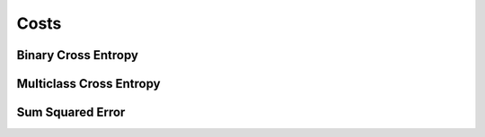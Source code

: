 .. ---------------------------------------------------------------------------
.. Copyright 2015 Nervana Systems Inc.
.. Licensed under the Apache License, Version 2.0 (the "License");
.. you may not use this file except in compliance with the License.
.. You may obtain a copy of the License at
..
..      http://www.apache.org/licenses/LICENSE-2.0
..
.. Unless required by applicable law or agreed to in writing, software
.. distributed under the License is distributed on an "AS IS" BASIS,
.. WITHOUT WARRANTIES OR CONDITIONS OF ANY KIND, either express or implied.
.. See the License for the specific language governing permissions and
.. limitations under the License.
.. ---------------------------------------------------------------------------

Costs
=====

Binary Cross Entropy
--------------------
.. autosummary::
   neon.transforms.cost.CrossEntropyBinary

Multiclass Cross Entropy
------------------------
.. autosummary::
   neon.transforms.cost.CrossEntropyMulti

Sum Squared Error
-----------------
.. autosummary::
   neon.transforms.cost.SumSquared

